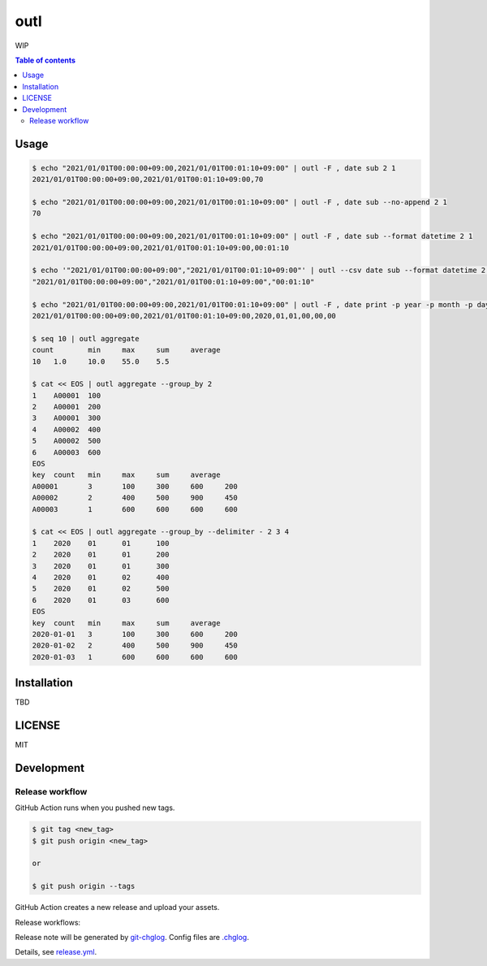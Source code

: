 ====
outl
====

|nimble-version| |nimble-install| |gh-actions|

WIP

.. contents:: Table of contents

Usage
=====

.. code-block:: shell

   $ echo "2021/01/01T00:00:00+09:00,2021/01/01T00:01:10+09:00" | outl -F , date sub 2 1
   2021/01/01T00:00:00+09:00,2021/01/01T00:01:10+09:00,70

   $ echo "2021/01/01T00:00:00+09:00,2021/01/01T00:01:10+09:00" | outl -F , date sub --no-append 2 1
   70

   $ echo "2021/01/01T00:00:00+09:00,2021/01/01T00:01:10+09:00" | outl -F , date sub --format datetime 2 1
   2021/01/01T00:00:00+09:00,2021/01/01T00:01:10+09:00,00:01:10

   $ echo '"2021/01/01T00:00:00+09:00","2021/01/01T00:01:10+09:00"' | outl --csv date sub --format datetime 2 1
   "2021/01/01T00:00:00+09:00","2021/01/01T00:01:10+09:00","00:01:10"

   $ echo "2021/01/01T00:00:00+09:00,2021/01/01T00:01:10+09:00" | outl -F , date print -p year -p month -p day -p hour -p minute -p second 1
   2021/01/01T00:00:00+09:00,2021/01/01T00:01:10+09:00,2020,01,01,00,00,00

   $ seq 10 | outl aggregate
   count	min	max	sum	average
   10	1.0	10.0	55.0	5.5

   $ cat << EOS | outl aggregate --group_by 2
   1	A00001	100
   2	A00001	200
   3	A00001	300
   4	A00002	400
   5	A00002	500
   6	A00003	600
   EOS
   key	count	min	max	sum	average
   A00001	3	100	300	600	200
   A00002	2	400	500	900	450
   A00003	1	600	600	600	600

   $ cat << EOS | outl aggregate --group_by --delimiter - 2 3 4
   1	2020	01	01	100
   2	2020	01	01	200
   3	2020	01	01	300
   4	2020	01	02	400
   5	2020	01	02	500
   6	2020	01	03	600
   EOS
   key	count	min	max	sum	average
   2020-01-01	3	100	300	600	200
   2020-01-02	2	400	500	900	450
   2020-01-03	1	600	600	600	600

Installation
============

TBD

LICENSE
=======

MIT

Development
===========

Release workflow
^^^^^^^^^^^^^^^^

GitHub Action runs when you pushed new tags.

.. code-block:: shell

   $ git tag <new_tag>
   $ git push origin <new_tag>

   or

   $ git push origin --tags

GitHub Action creates a new release and upload your assets.

Release workflows:

|image-release-workflow|

Release note will be generated by `git-chglog <https://github.com/git-chglog/git-chglog>`_.
Config files are `.chglog <./.chglog>`_.

Details, see `release.yml <./.github/workflows/release.yml>`_.

.. |gh-actions| image:: https://github.com/jiro4989/outl/workflows/test/badge.svg
   :target: https://github.com/jiro4989/outl/actions
.. |nimble-version| image:: https://nimble.directory/ci/badges/outl/version.svg
   :target: https://nimble.directory/ci/badges/outl/nimdevel/output.html
.. |nimble-install| image:: https://nimble.directory/ci/badges/outl/nimdevel/status.svg
   :target: https://nimble.directory/ci/badges/outl/nimdevel/output.html

.. |image-release-workflow| image:: https://user-images.githubusercontent.com/13825004/87944618-9897fc00-cada-11ea-9401-74167f04b5c4.png
